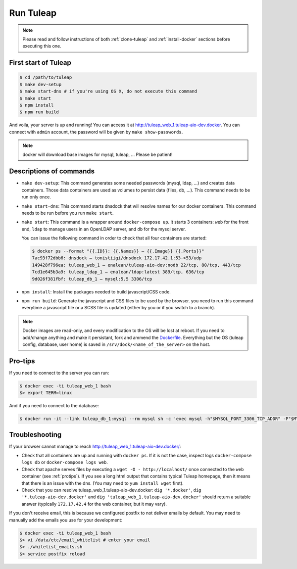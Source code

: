Run Tuleap
==========

.. NOTE:: Please read and follow instructions of both :ref:`clone-tuleap` and
    :ref:`install-docker` sections before executing this one.

First start of Tuleap
---------------------

.. code-block:: bash

    $ cd /path/to/tuleap
    $ make dev-setup
    $ make start-dns # if you're using OS X, do not execute this command
    $ make start
    $ npm install
    $ npm run build

And voila, your server is up and running! You can access it at
http://tuleap_web_1.tuleap-aio-dev.docker. You can connect with ``admin``
account, the password will be given by ``make show-passwords``.

.. image:: ../../images/its-Magic.gif
   :alt: It's Magic!
   :align: center

.. NOTE:: docker will download base images for mysql, tuleap, … Please be patient!

Descriptions of commands
------------------------

* ``make dev-setup``: This command generates some needed passwords (mysql, ldap,
  …) and creates data containers. Those data containers are used as volumes to
  persist data (files, db, …). This command needs to be run only once.
* ``make start-dns``: This command starts dnsdock that will resolve names for
  our docker containers. This command needs to be run before you run ``make start``.
* ``make start``: This command is a wrapper around ``docker-compose up``. It
  starts 3 containers: ``web`` for the front end, ``ldap`` to manage users in an
  OpenLDAP server, and ``db`` for the mysql server.

  You can issue the following command in order to check that all four containers are started:

  .. code-block:: bash

    $ docker ps --format "{{.ID}}: {{.Names}} — {{.Image}} {{.Ports}}"
    7ac93f72dbb6: dnsdock — tonistiigi/dnsdock 172.17.42.1:53->53/udp
    149428f796ea: tuleap_web_1 — enalean/tuleap-aio-dev:nodb 22/tcp, 80/tcp, 443/tcp
    7cd1e645b3a9: tuleap_ldap_1 — enalean/ldap:latest 389/tcp, 636/tcp
    9d026f381fbf: tuleap_db_1 — mysql:5.5 3306/tcp

* ``npm install``: Install the packages needed to build javascript/CSS code.

* ``npm run build``: Generate the javascript and CSS files to be used by the browser. you
  need to run this command everytime a javascript file or a SCSS file is updated (either by you
  or if you switch to a branch).

.. NOTE:: Docker images are read-only, and every modification to the OS will be
    lost at reboot. If you need to add/change anything and make it persistant, fork
    and ammend the `Dockerfile <https://registry.hub.docker.com/u/enalean/tuleap-aio-dev/>`_.
    Everything but the OS (tuleap config, database, user home) is saved in
    ``/srv/dock/<name_of_the_server>`` on the host.

.. _protips:

Pro-tips
--------

If you need to connect to the server you can run:

.. code-block:: bash

    $ docker exec -ti tuleap_web_1 bash
    $> export TERM=linux

And if you need to connect to the database:

.. code-block:: bash

    $ docker run -it --link tuleap_db_1:mysql --rm mysql sh -c 'exec mysql -h"$MYSQL_PORT_3306_TCP_ADDR" -P"$MYSQL_PORT_3306_TCP_PORT" -uroot -p"$MYSQL_ENV_MYSQL_ROOT_PASSWORD" tuleap'

Troubleshooting
---------------

If your browser cannot manage to reach http://tuleap_web_1.tuleap-aio-dev.docker/:

* Check that all containers are up and running with ``docker ps``. If it is not
  the case, inspect logs ``docker-compose logs db`` or ``docker-compose logs web``.
* Check that apache serves files by executing a ``wget -O -
  http://localhost/`` once connected to the ``web`` container (see
  :ref:`protips`). If you see a long html output that contains typical Tuleap
  homepage, then it means that there is an issue with the dns. (You may need to ``yum install wget`` first).
* Check that you can resolve tuleap_web_1.tuleap-aio-dev.docker: ``dig
  '*.docker'``, ``dig '*.tuleap-aio-dev.docker'`` and ``dig
  'tuleap_web_1.tuleap-aio-dev.docker'`` should return a suitable answer
  (typically ``172.17.42.4`` for the web container, but it may vary).

If you don't receive email, this is because we configured postfix to not deliver emails by default. You may need to manually add the emails you use for your development:

.. code-block:: bash

    $ docker exec -ti tuleap_web_1 bash
    $> vi /data/etc/email_whitelist # enter your email
    $> ./whitelist_emails.sh
    $> service postfix reload
